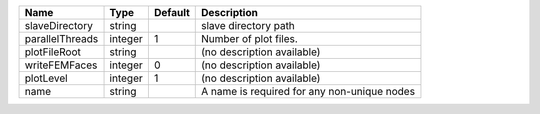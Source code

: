 

=============== ======= ======= =========================================== 
Name            Type    Default Description                                 
=============== ======= ======= =========================================== 
slaveDirectory  string          slave directory path                        
parallelThreads integer 1       Number of plot files.                       
plotFileRoot    string          (no description available)                  
writeFEMFaces   integer 0       (no description available)                  
plotLevel       integer 1       (no description available)                  
name            string          A name is required for any non-unique nodes 
=============== ======= ======= =========================================== 


